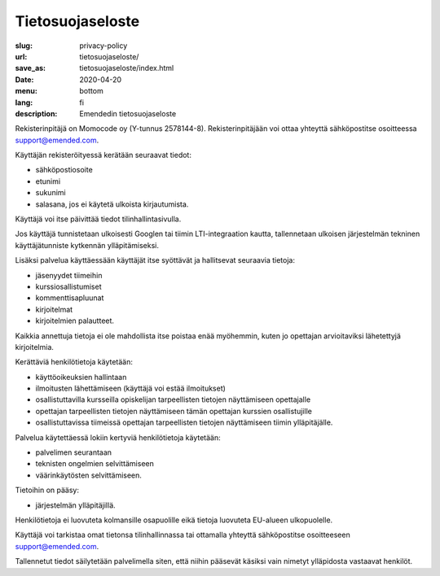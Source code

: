 Tietosuojaseloste
#################

:slug: privacy-policy
:url: tietosuojaseloste/
:save_as: tietosuojaseloste/index.html
:date: 2020-04-20
:menu: bottom
:lang: fi
:description: Emendedin tietosuojaseloste


Rekisterinpitäjä on Momocode oy (Y-tunnus 2578144-8).
Rekisterinpitäjään voi ottaa yhteyttä sähköpostitse osoitteessa
`support@emended.com <support@emended.com>`__.

Käyttäjän rekisteröityessä kerätään seuraavat tiedot:

- sähköpostiosoite
- etunimi
- sukunimi
- salasana, jos ei käytetä ulkoista kirjautumista.

Käyttäjä voi itse päivittää tiedot tilinhallintasivulla.

Jos käyttäjä tunnistetaan ulkoisesti Googlen tai tiimin LTI-integraation
kautta, tallennetaan ulkoisen järjestelmän tekninen käyttäjätunniste kytkennän
ylläpitämiseksi.

Lisäksi palvelua käyttäessään käyttäjät itse syöttävät ja hallitsevat seuraavia
tietoja:

- jäsenyydet tiimeihin
- kurssiosallistumiset
- kommenttisapluunat
- kirjoitelmat
- kirjoitelmien palautteet.

Kaikkia annettuja tietoja ei ole mahdollista itse poistaa enää myöhemmin, kuten
jo opettajan arvioitaviksi lähetettyjä kirjoitelmia.

Kerättäviä henkilötietoja käytetään:

- käyttöoikeuksien hallintaan
- ilmoitusten lähettämiseen (käyttäjä voi estää ilmoitukset)
- osallistuttavilla kursseilla opiskelijan tarpeellisten tietojen näyttämiseen
  opettajalle
- opettajan tarpeellisten tietojen näyttämiseen tämän opettajan kurssien
  osallistujille
- osallistuttavissa tiimeissä opettajan tarpeellisten tietojen näyttämiseen
  tiimin ylläpitäjälle.

Palvelua käytettäessä lokiin kertyviä henkilötietoja käytetään:

- palvelimen seurantaan
- teknisten ongelmien selvittämiseen
- väärinkäytösten selvittämiseen.

Tietoihin on pääsy:

- järjestelmän ylläpitäjillä.

Henkilötietoja ei luovuteta kolmansille osapuolille eikä tietoja luovuteta
EU-alueen ulkopuolelle.

Käyttäjä voi tarkistaa omat tietonsa tilinhallinnassa tai ottamalla yhteyttä
sähköpostitse osoitteeseen `support@emended.com <support@emended.com>`__.

Tallennetut tiedot säilytetään palvelimella siten, että niihin pääsevät käsiksi
vain nimetyt ylläpidosta vastaavat henkilöt.
